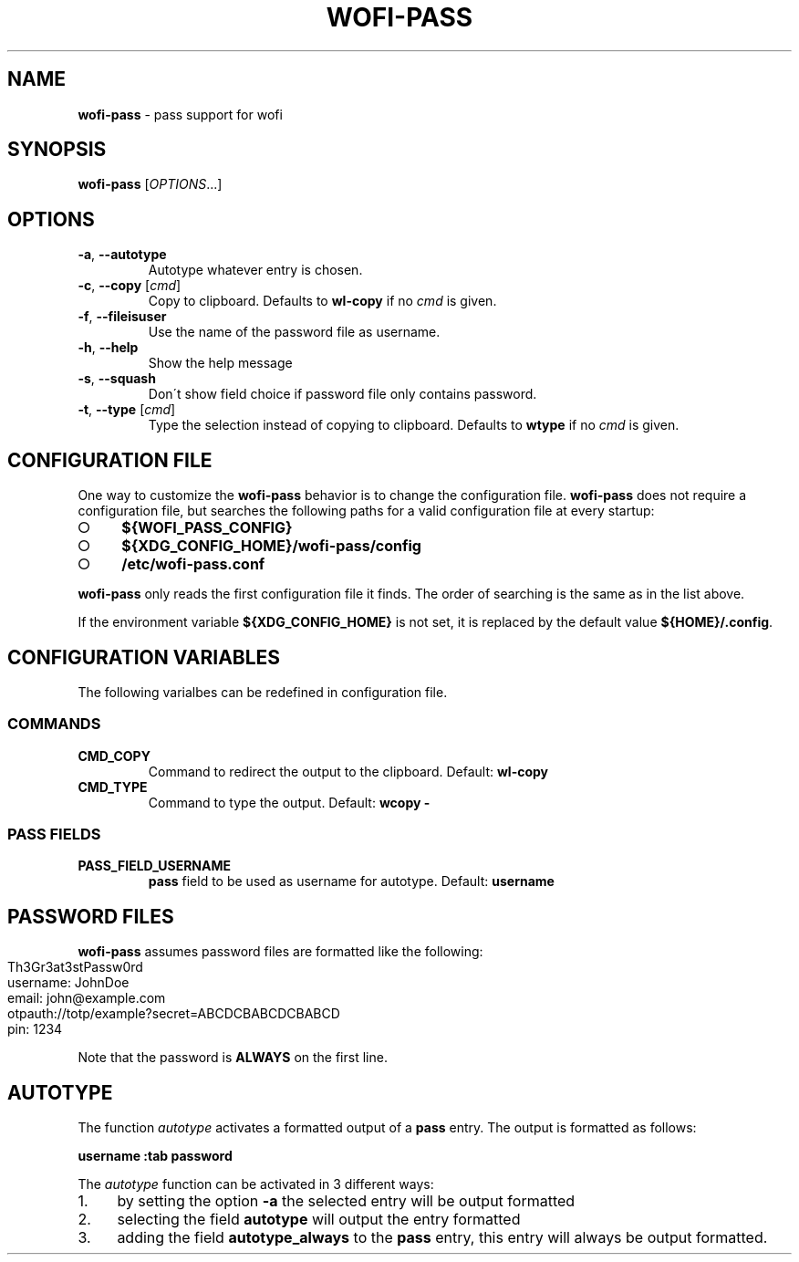 .\" generated with Ronn-NG/v0.9.1
.\" http://github.com/apjanke/ronn-ng/tree/0.9.1
.TH "WOFI\-PASS" "1" "October 2023" ""
.SH "NAME"
\fBwofi\-pass\fR \- pass support for wofi
.SH "SYNOPSIS"
\fBwofi\-pass\fR [\fIOPTIONS\fR\|\.\|\.\|\.]
.SH "OPTIONS"
.TP
\fB\-a\fR, \fB\-\-autotype\fR
Autotype whatever entry is chosen\.
.TP
\fB\-c\fR, \fB\-\-copy\fR [\fIcmd\fR]
Copy to clipboard\. Defaults to \fBwl\-copy\fR if no \fIcmd\fR is given\.
.TP
\fB\-f\fR, \fB\-\-fileisuser\fR
Use the name of the password file as username\.
.TP
\fB\-h\fR, \fB\-\-help\fR
Show the help message
.TP
\fB\-s\fR, \fB\-\-squash\fR
Don\'t show field choice if password file only contains password\.
.TP
\fB\-t\fR, \fB\-\-type\fR [\fIcmd\fR]
Type the selection instead of copying to clipboard\. Defaults to \fBwtype\fR if no \fIcmd\fR is given\.
.SH "CONFIGURATION FILE"
One way to customize the \fBwofi\-pass\fR behavior is to change the configuration file\. \fBwofi\-pass\fR does not require a configuration file, but searches the following paths for a valid configuration file at every startup:
.IP "\[ci]" 4
\fB${WOFI_PASS_CONFIG}\fR
.IP "\[ci]" 4
\fB${XDG_CONFIG_HOME}/wofi\-pass/config\fR
.IP "\[ci]" 4
\fB/etc/wofi\-pass\.conf\fR
.IP "" 0
.P
\fBwofi\-pass\fR only reads the first configuration file it finds\. The order of searching is the same as in the list above\.
.P
If the environment variable \fB${XDG_CONFIG_HOME}\fR is not set, it is replaced by the default value \fB${HOME}/\.config\fR\.
.SH "CONFIGURATION VARIABLES"
The following varialbes can be redefined in configuration file\.
.SS "COMMANDS"
.TP
\fBCMD_COPY\fR
Command to redirect the output to the clipboard\. Default: \fBwl\-copy\fR
.TP
\fBCMD_TYPE\fR
Command to type the output\. Default: \fBwcopy \-\fR
.SS "PASS FIELDS"
.TP
\fBPASS_FIELD_USERNAME\fR
\fBpass\fR field to be used as username for autotype\. Default: \fBusername\fR
.SH "PASSWORD FILES"
\fBwofi\-pass\fR assumes password files are formatted like the following:
.IP "" 4
.nf
Th3Gr3at3stPassw0rd
username: JohnDoe
email: john@example\.com
otpauth://totp/example?secret=ABCDCBABCDCBABCD
pin: 1234
.fi
.IP "" 0
.P
Note that the password is \fBALWAYS\fR on the first line\.
.SH "AUTOTYPE"
The function \fIautotype\fR activates a formatted output of a \fBpass\fR entry\. The output is formatted as follows:
.P
\fBusername :tab password\fR
.P
The \fIautotype\fR function can be activated in 3 different ways:
.IP "1." 4
by setting the option \fB\-a\fR the selected entry will be output formatted
.IP "2." 4
selecting the field \fBautotype\fR will output the entry formatted
.IP "3." 4
adding the field \fBautotype_always\fR to the \fBpass\fR entry, this entry will always be output formatted\.
.IP "" 0

